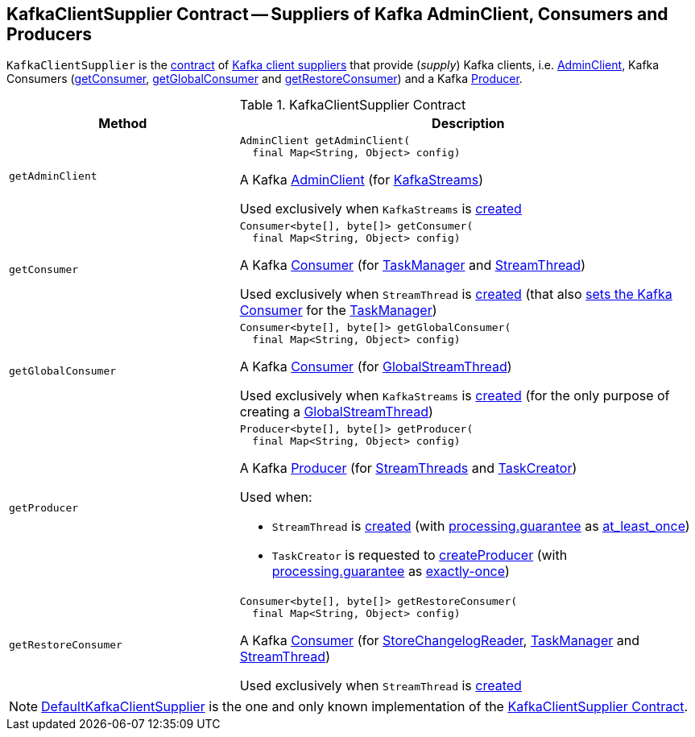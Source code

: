== [[KafkaClientSupplier]] KafkaClientSupplier Contract -- Suppliers of Kafka AdminClient, Consumers and Producers

`KafkaClientSupplier` is the <<contract, contract>> of <<implementations, Kafka client suppliers>> that provide (_supply_) Kafka clients, i.e. <<getAdminClient, AdminClient>>, Kafka Consumers (<<getConsumer, getConsumer>>, <<getGlobalConsumer, getGlobalConsumer>> and <<getRestoreConsumer, getRestoreConsumer>>) and a Kafka <<getProducer, Producer>>.

[[contract]]
.KafkaClientSupplier Contract
[cols="1m,2",options="header",width="100%"]
|===
| Method
| Description

| getAdminClient
a| [[getAdminClient]]

[source, java]
----
AdminClient getAdminClient(
  final Map<String, Object> config)
----

A Kafka https://kafka.apache.org/22/javadoc/org/apache/kafka/clients/admin/AdminClient.html[AdminClient] (for <<kafka-streams-KafkaStreams.adoc#adminClient, KafkaStreams>>)

Used exclusively when `KafkaStreams` is <<kafka-streams-KafkaStreams.adoc#creating-instance-adminClient, created>>

| getConsumer
a| [[getConsumer]]

[source, java]
----
Consumer<byte[], byte[]> getConsumer(
  final Map<String, Object> config)
----

A Kafka https://kafka.apache.org/22/javadoc/org/apache/kafka/clients/consumer/KafkaConsumer.html[Consumer] (for <<kafka-streams-internals-TaskManager.adoc#consumer, TaskManager>> and <<kafka-streams-internals-StreamThread.adoc#consumer, StreamThread>>)

Used exclusively when `StreamThread` is <<kafka-streams-internals-StreamThread.adoc#create, created>> (that also <<kafka-streams-internals-TaskManager.adoc#setConsumer, sets the Kafka Consumer>> for the <<kafka-streams-internals-TaskManager.adoc#taskManager, TaskManager>>)

| getGlobalConsumer
a| [[getGlobalConsumer]]

[source, java]
----
Consumer<byte[], byte[]> getGlobalConsumer(
  final Map<String, Object> config)
----

A Kafka https://kafka.apache.org/22/javadoc/org/apache/kafka/clients/consumer/KafkaConsumer.html[Consumer] (for <<kafka-streams-internals-GlobalStreamThread.adoc#globalConsumer, GlobalStreamThread>>)

Used exclusively when `KafkaStreams` is <<kafka-streams-KafkaStreams.adoc#creating-instance, created>> (for the only purpose of creating a <<kafka-streams-KafkaStreams.adoc#globalStreamThread, GlobalStreamThread>>)

| getProducer
a| [[getProducer]]

[source, java]
----
Producer<byte[], byte[]> getProducer(
  final Map<String, Object> config)
----

A Kafka http://kafka.apache.org/22/javadoc/org/apache/kafka/clients/producer/KafkaProducer.html[Producer] (for <<kafka-streams-internals-StreamThread.adoc#producer, StreamThreads>> and <<kafka-streams-internals-TaskCreator.adoc#threadProducer, TaskCreator>>)

Used when:

* `StreamThread` is <<kafka-streams-internals-StreamThread.adoc#create, created>> (with <<kafka-streams-properties.adoc#processing.guarantee, processing.guarantee>> as <<kafka-streams-properties.adoc#at_least_once, at_least_once>>)

* `TaskCreator` is requested to <<kafka-streams-internals-TaskCreator.adoc#createProducer, createProducer>> (with <<kafka-streams-properties.adoc#processing.guarantee, processing.guarantee>> as <<kafka-streams-properties.adoc#exactly-once, exactly-once>>)

| getRestoreConsumer
a| [[getRestoreConsumer]]

[source, java]
----
Consumer<byte[], byte[]> getRestoreConsumer(
  final Map<String, Object> config)
----

A Kafka https://kafka.apache.org/22/javadoc/org/apache/kafka/clients/consumer/KafkaConsumer.html[Consumer] (for <<kafka-streams-StoreChangelogReader.adoc#restoreConsumer, StoreChangelogReader>>, <<kafka-streams-internals-TaskManager.adoc#restoreConsumer, TaskManager>> and <<kafka-streams-internals-StreamThread.adoc#restoreConsumer, StreamThread>>)

Used exclusively when `StreamThread` is <<kafka-streams-internals-StreamThread.adoc#create, created>>

|===

[[implementations]]
NOTE: <<kafka-streams-internals-DefaultKafkaClientSupplier.adoc#, DefaultKafkaClientSupplier>> is the one and only known implementation of the <<contract, KafkaClientSupplier Contract>>.
